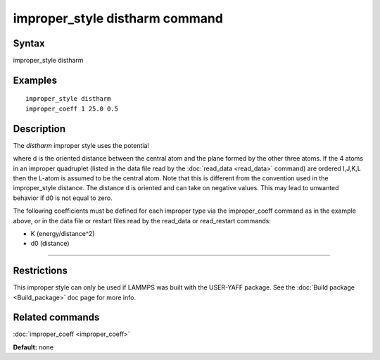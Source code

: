 .. index:: improper\_style distharm

improper\_style distharm command
================================

Syntax
""""""

improper\_style distharm

Examples
""""""""


.. parsed-literal::

   improper_style distharm
   improper_coeff 1 25.0 0.5

Description
"""""""""""

The *distharm* improper style uses the potential

.. image:: Eqs/improper_distharm.jpg
   :align: center

where d is the oriented distance between the central atom and the plane formed
by the other three atoms.  If the 4 atoms in an improper quadruplet
(listed in the data file read by the :doc:`read_data <read_data>`
command) are ordered I,J,K,L then the L-atom is assumed to be the
central atom. Note that this is different from the convention used
in the improper\_style distance. The distance d is oriented and can take
on negative values. This may lead to unwanted behavior if d0 is not equal to zero.

The following coefficients must be defined for each improper type via
the improper\_coeff command as in the example above, or in the data
file or restart files read by the read\_data or read\_restart commands:

* K (energy/distance\^2)
* d0 (distance)


----------


Restrictions
""""""""""""


This improper style can only be used if LAMMPS was built with the
USER-YAFF package.  See the :doc:`Build package <Build_package>` doc
page for more info.

Related commands
""""""""""""""""

:doc:`improper_coeff <improper_coeff>`

**Default:** none
